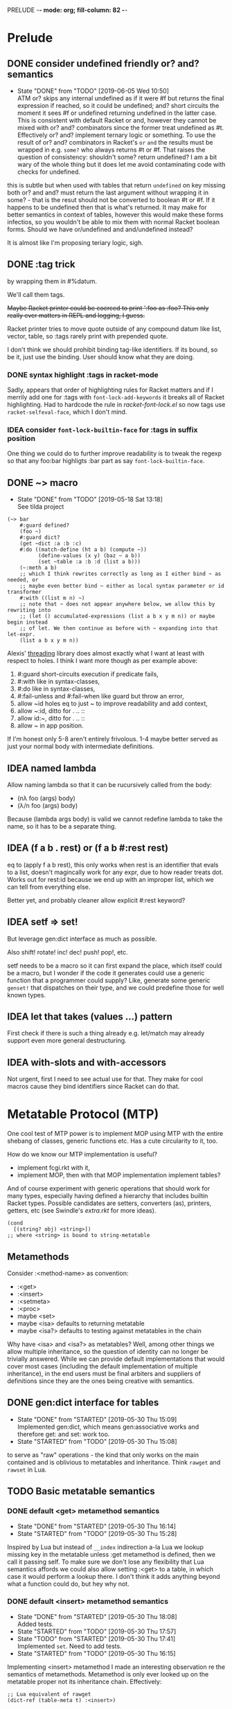 PRELUDE  -*- mode: org; fill-column: 82 -*-
#+CATEGORY: prelude
#+STARTUP: content
#+seq_todo: TODO STARTED(s/@) WAITING(w@/@) DELEGATED(l@/@) APPT | DONE(d@/@) DEFERRED(f@/@) CANCELLED(x@/@) IDEA(i/@)
#+TAGS: { SCHOOL(s) BLOG(b) TIL(t) }
#+PROPERTY: Effort_ALL 0 0:10 0:30 1:00 2:00 3:00 4:00 5:00 6:00 7:00
#+COLUMNS: %30ITEM(Task) %CLOCKSUM %15Effort(Effort){:}

* Prelude

** DONE consider undefined friendly or? and? semantics
CLOSED: [2019-06-05 Wed 10:50]

- State "DONE"       from "TODO"       [2019-06-05 Wed 10:50] \\
  ATM or? skips any internal undefined as if it were #f but returns the final
  expression if reached, so it could be undefined; and? short circuits the moment it
  sees #f or undefined returning undefined in the latter case. This is consistent
  with default Racket or and, however they cannot be mixed with or? and? combinators
  since the former treat undefined as #t. Effectively or? and? implement ternary
  logic or something. To use the result of or? and? combinators in Racket's ~or~
  ~and~ the results must be wrapped in e.g. ~some?~ who always returns #t or #f.
  That raises the question of consistency: shouldn't some? return undefined? I am a
  bit wary of the whole thing but it does let me avoid contaminating code with
  checks for undefined.
this is subtle but when used with tables that return ~undefined~ on key missing
both or? and and? must return the last argument without wrapping it in some? -
that is the resut should not be converted to boolean #t or #f. If it happens to be
undefined then that is what's returned. It may make for better semantics in
context of tables, however this would make these forms infectios, so you wouldn't
be able to mix them with normal Racket boolean forms. Should we have or/undefined
and and/undefined instead?

It is almost like I'm proposing teriary logic, sigh.

** DONE :tag trick
CLOSED: [2019-04-29 Mon 15:50]

by wrapping them in #%datum.

We'll call them tags.

+Maybe Racket printer could be coerced to print ':foo as :foo? This only really
ever matters in REPL and logging, I guess.+

#+begin_note
Racket printer tries to move quote outside of any compound datum like list,
vector, table, so :tags rarely print with prepended quote.
#+end_note

I don't think we should prohibit binding tag-like identifiers. If its bound, so be
it, just use the binding. User should know what they are doing.

*** DONE syntax highlight :tags in racket-mode
CLOSED: [2019-04-29 Mon 16:01]

Sadly, appears that order of highlighting rules for Racket matters and if I
merrily add one for :tags with ~font-lock-add-keywords~ it breaks all of Racket
highlighting. Had to hardcode the rule in /racket-font-lock.el/ so now tags use
~racket-selfeval-face~, which I don't mind.

*** IDEA consider ~font-lock-builtin-face~ for :tags in suffix position
CLOSED: [2019-05-18 Sat 13:36]

One thing we could do to further improve readability is to tweak the regexp so
that any foo:bar highligts :bar part as say ~font-lock-builtin-face~.

** DONE ~> macro
CLOSED: [2019-05-18 Sat 13:18]

- State "DONE"       from "TODO"       [2019-05-18 Sat 13:18] \\
  See tilda project
#+begin_src racket
  (~> bar
      #:guard defined?
      (foo ~)
      #:guard dict?
      (get ~dict :a :b :c)
      #:do ((match-define (ht a b) (compute ~))
            (define-values (x y) (baz ~ a b))
            (set ~table :a :b :d (list a b)))
      (~:meth a b)
      ;; which I think rewrites correctly as long as I either bind ~ as needed, or
      ;; maybe even better bind ~ either as local syntax parameter or id transformer
      #:with ((list m n) ~)
      ;; note that ~ does not appear anywhere below, we allow this by rewriting into
      ;; (let () accumulated-expressions (list a b x y m n)) or maybe begin instead
      ;; of let. We then continue as before with ~ expanding into that let-expr.
      (list a b x y m n))
#+end_src

Alexis' [[https://github.com/lexi-lambda/threading][threading]] library does almost exactly what I want at least with respect to
holes. I think I want more though as per example above:
1. #:guard short-circuits execution if predicate fails,
2. #:with like in syntax-classes,
3. #:do like in syntax-classes,
4. #:fail-unless and #:fail-when like guard but throw an error,
5. allow ~id holes eq to just ~ to improve readability and add context,
6. allow ~:id, ditto for . .. ::
7. allow id:~, ditto for . .. ::
8. allow ~ in app position.

If I'm honest only 5-8 aren't entirely frivolous. 1-4 maybe better served as just
your normal body with intermediate definitions.

** IDEA named lambda
CLOSED: [2019-05-18 Sat 13:37]

Allow naming lambda so that it can be rucursively called from the body:
- (nλ foo (args) body)
- (λ/n foo (args) body)

Because (lambda args body) is valid we cannot redefine lambda to take the name, so
it has to be a separate thing.

** IDEA (f a b . rest) or (f a b #:rest rest)
CLOSED: [2019-05-18 Sat 13:37]

eq to (apply f a b rest), this only works when rest is an identifier that evals to
a list, doesn't magincally work for any expr, due to how reader treats dot. Works
out for rest:id because we end up with an improper list, which we can tell from
everything else.

Better yet, and probably cleaner allow explicit #:rest keyword?

** IDEA setf => set!
CLOSED: [2019-05-18 Sat 13:37]

But leverage gen:dict interface as much as possible.

Also shift! rotate! inc! dec! push! pop!, etc.

setf needs to be a macro so it can first expand the place, which itself could be a
macro, but I wonder if the code it generates could use a generic function that a
programmer could supply? Like, generate some generic ~genset!~ that dispatches on
their type, and we could predefine those for well known types.

** IDEA let that takes (values ...) pattern
CLOSED: [2019-05-18 Sat 13:37]

First check if there is such a thing already e.g. let/match may already support
even more general destructuring.

** IDEA with-slots and with-accessors
CLOSED: [2019-05-18 Sat 13:37]

Not urgent, first I need to see actual use for that. They make for cool macros
cause they bind identifiers since Racket can do that.

* Metatable Protocol (MTP)
:PROPERTIES:
:CATEGORY: mtp
:END:

One cool test of MTP power is to implement MOP using MTP with the entire shebang
of classes, generic functions etc. Has a cute circularity to it, too.

How do we know our MTP implementation is useful?
- implement fcgi.rkt with it,
- implement MOP, then with that MOP implementation implement tables?

And of course experiment with generic operations that should work for many types,
especially having defined a hierarchy that includes builtin Racket types. Possible
candidates are setters, converters (as), printers, getters, etc (see Swindle's
/extra.rkt/ for more ideas).

#+begin_src racket
  (cond
    [(string? obj) <string>])
  ;; where <string> is bound to string-metatable
#+end_src

** Metamethods

Consider :<method-name> as convention:
- :<get>
- :<insert>
- :<setmeta>
- :<proc>
- maybe <set>
- maybe <isa> defaults to returning metatable
- maybe <isa?> defaults to testing against metatables in the chain

Why have <isa> and <isa?> as metatables? Well, among other things we allow
multiple inheritance, so the question of identity can no longer be trivially
answered. While we can provide default implementations that would cover most cases
(including the default implementation of multiple inheritance), in the end users
must be final arbiters and suppliers of definitions since they are the ones being
creative with semantics.

** DONE gen:dict interface for tables
CLOSED: [2019-05-30 Thu 15:09]
- State "DONE"       from "STARTED"    [2019-05-30 Thu 15:09] \\
  Implemented gen:dict, which means gen:associative works and therefore get: and
  set: work too.
- State "STARTED"    from "TODO"       [2019-05-30 Thu 15:08]
:LOGBOOK:
CLOCK: [2019-05-30 Thu 15:08]--[2019-05-30 Thu 15:09] =>  0:01
:END:

to serve as "raw" operations - the kind that only works on the main contained and
is oblivious to metatables and inheritance. Think ~rawget~ and ~rawset~ in Lua.

** TODO Basic metatable semantics

*** DONE default <get> metamethod semantics
CLOSED: [2019-05-30 Thu 16:14]
- State "DONE"       from "STARTED"    [2019-05-30 Thu 16:14]
- State "STARTED"    from "TODO"       [2019-05-30 Thu 15:28]
:LOGBOOK:
CLOCK: [2019-05-30 Thu 15:28]--[2019-05-30 Thu 16:14] =>  0:46
:END:

Inspired by Lua but instead of ~__index~ indirection a-la Lua we lookup missing
key in the metatable unless :get metamethod is defined, then we call it passing
self. To make sure we don't lose any flexibility that Lua semantics affords we
could also allow setting :<get> to a table, in which case it would perform a
lookup there. I don't think it adds anything beyond what a function could do, but
hey why not.

*** DONE default <insert> metamethod semantics
CLOSED: [2019-05-30 Thu 18:08]
- State "DONE"       from "STARTED"    [2019-05-30 Thu 18:08] \\
  Added tests.
- State "STARTED"    from "TODO"       [2019-05-30 Thu 17:57]
- State "TODO"       from "STARTED"    [2019-05-30 Thu 17:41] \\
  Implemented ~set~. Need to add tests.
- State "STARTED"    from "TODO"       [2019-05-30 Thu 16:15]
:LOGBOOK:
CLOCK: [2019-05-30 Thu 17:57]--[2019-05-30 Thu 18:08] =>  0:11
CLOCK: [2019-05-30 Thu 16:15]--[2019-05-30 Thu 17:41] =>  1:26
:END:

Implementing <insert> metamethod I made an interesting observation re the
semantics of metamethods. Metamethod is only ever looked up on the metatable
proper not its inheritance chain. Effectively:
#+begin_src racket
  ;; Lua equivalent of rawget
  (dict-ref (table-meta t) :<insert>)
#+end_src
that is what Lua does, too, and unless I'm mistaken my first Lua table
implementation does the wrong thing - it looks for metamethod on the entire
metachain. I wonder if such semantics would be interesting. Technically, we could
implement something like it simply by setting <insert> or any other metamethod for
that matter to a procedure that does the deep metachain lookup for <insert>.

*** DONE consider set semantics: undefined removes the entry
- State "DONE"       from "STARTED"    [2019-06-03 Mon 16:08] \\
  This turned out quite pleasant IMO. At least atm it feels better than all of the
  error juggling and checking for undefined. It also made ~rm~ (remove entry)
  procedure trivial.
- State "STARTED"       from "TODO"    [2019-06-03 Mon 15:20]
:LOGBOOK:
CLOCK: [2019-06-03 Mon 15:20]--[2019-06-03 Mon 16:10] =>  0:50
:END:

This may actually proves great. No error would ever be thrown. Semantics are
simple. Constructor becomes trivial: either silently ignore entries with undefined
value or creat an (ht) without any check, then iterate and remove any entries with
undefined on premise that there would typically be very few of them. I really like
this.

*** DONE set: guard against undefined
CLOSED: [2019-06-03 Mon 15:19]
- State "DONE"       from "STARTED"    [2019-06-03 Mon 15:19]
:LOGBOOK:
CLOCK: [2019-06-03 Mon 15:03]--[2019-06-03 Mon 15:19] =>  0:16
:END:

*** DONE consider <set> metamethod semantics
CLOSED: [2019-06-04 Tue 13:06]
- State "DONE"       from "STARTED"    [2019-06-04 Tue 13:06] \\
  Implemented <set> semantics and removed <insert> completely. Also implemented
  dict-set! to disallow undefined values. This needs some thinking and more tests.
- State "TODO"       from "STARTED"    [2019-06-04 Tue 10:08]
:LOGBOOK:
CLOCK: [2019-06-04 Tue 12:05]--[2019-06-04 Tue 13:06] =>  1:01
CLOCK: [2019-06-04 Tue 09:39]--[2019-06-04 Tue 10:08] =>  0:29
:END:

- State "TODO"       from "IDEA"       [2019-06-04 Tue 09:30] \\
  In light of <spec> implementation that may want to guard values being inserted and
  set I should try <set>. I expect it to subsume <insert>.
Big question is whether we need it at all. <set> and <insert> each can be
implemented in terms of the other, so maybe consider keeping just one.

<set> takes 3 arguments: self (table), key and a new value. Since the
self argument is the table before the change, we may also guard the relationship
between the old value and the new. This also hints that <insert> is redundant and
amounts to (t:<set> k v) where t.k is undefined assuming we manage to completely
disallow undefined as a table value. Do we want to keep both around or just the
<set>?

*** DONE default <proc> metamethod semantics
CLOSED: [2019-06-03 Mon 11:21]
- State "DONE"       from "TODO"       [2019-06-03 Mon 11:21] \\
  Leaving current implementation at least till I've used it enough to judge if
  semantics need to change.
- State "TODO"       from "STARTED"    [2019-05-31 Fri 16:35] \\
  Ran into a subtlety: when table is run as a procedure its first argument will
  always be bound to the table whose prop:procedure is being run! This is Racket's
  doing not ours. However, if tables are to be used as procedures then passing the
  table itself to the user's <proc> procedure only makes sense when the procedure is
  actually supposed to act on the table. In general that's not always the case. It
  is conceivable that we may want to allow certain tables act as normal procedures.
  Should we do anything special to tell the two cases apart or do we simply note
  that <prop> metamethod must always have an extra positional argument that'd be
  bound to the table itself?

  Another possible solution is to have two metamethods <prop> and <tprop> with the
  latter taking precedence when both are present. Semantics:
  - when <prop> table is not passed to the user procedure in keyword-apply,
  - when <tprop> table is included in the args to keyword-apply.

  Something to think about.
- State "STARTED"    from "TODO"       [2019-05-31 Fri 15:13]
- State "TODO"       from "STARTED"    [2019-05-31 Fri 14:16] \\
  Write tests.
- State "STARTED"    from "TODO"       [2019-05-31 Fri 13:02]
:LOGBOOK:
CLOCK: [2019-05-31 Fri 15:19]--[2019-05-31 Fri 16:35] =>  1:16
CLOCK: [2019-05-31 Fri 15:13]--[2019-05-31 Fri 15:17] =>  0:04
CLOCK: [2019-05-31 Fri 13:02]--[2019-05-31 Fri 14:16] =>  1:14
:END:

Current implementation does not provide a default <proc> nor does it look beyond
the metatable - that is <proc> is strictly a metamethod and only ever looked up on
the metatable proper. Providing a default or falling through down the ancestor
chain IMO are problematic. Tables are almost too flexible to offer any reasonable
default e.g. what to do with <tables> and multiple inheritance in general. If we
supply the default someone may attempt to rely on it to always be present for any
table, but then someone might override that.

Luckily we can always implement <proc> that falls through up the mt chain, that
would only effect current metatable, which is good. By tweaking table constructors
e.g. #%table or <setmeta> metamethod we could automate this for any metatables we
derive, at least I think so atm.

This is something I need to try in action and see what works and what tricks I can
employ. Anything I come up with now may prove unreasonable in practice.

*** IDEA consider <name> metamethod semantics
CLOSED: [2019-06-03 Mon 17:00]

Something to consider in context of error reporting. Be nice if tables could id
themselves so that error messages could be enriched.

*** TODO default <isa?> metamethod semantics

This is to test for "subtyping" essentially:
#+begin_src racket
  (t:<isa?> <foo>)
#+end_src

Reason we care about that is because metatables like <tables> (multiple
inheritance) combine multiple metatables, so answering an <isa?> question is no
longer straightforward. However IMO <isa> should always simply return the
metatable, maybe?

** TODO Table constructors

*** Thoughts on constructors

CLOS and MOP in general instantiate via a generic that dispatches an the symbolic
name of a class. I see no compelling reason to do the same with tables.

{Meta entry ...} uses Meta that's bound to some table, which CLOS has to compute
from the symbolic name. If we need to programmatically instantiate tables from a
metatable it's as easy as (mt-value:new {init-table}). If we want to create a
metatable that "inherits" from Meta, it's as simple as (set-metatable! mt Meta).
Why have that symbolic name in the first place? I don't like having to store a
global table of all tables somewhere in the sky. We could definitely do it if we
ever need. Basically, I'd rather just stick with Racket object identity or ~isa~
identity.

Essentially, the equivalent of CLOS's ~make-instance~ is ~mt:new~ method or
whatever we end up calling it.

CLOS's ~make-instance~ does no real work other than lookup the class metaobject by
symbol and delegate to it, the latter again does nothing but call generic
~initialize-instance~ that does slot assignment. We can do all of that and more in
~mt:new~ method, no need to protocolize, IMO. Any re-initialization of a table
amounts to either setting and dropping its slots via standard means, or defining a
method e.g. ~mt:reinit~ to do it in bulk or whatever. Ditto, for ~change-class~,
just swap out the metatable. Well, we may want to allow custom work if metatable
ever changes, hm. Maybe ~set-metatable!~ ought to be a table generic, too? I think
it could work. Just have the default on the base ~metatable~. Most of the busy
work that CLOS needs to do here amounts to diffing slot sets on the class before
and after. We have it easy, since metatables are just tables, with their own
slots, as soon as we swap an mt for another, its slots are available to the
instance unless it shadows them with slots of the same name.

*** DONE default #%table constructor semantics
CLOSED: [2019-06-01 Sat 20:04]
- State "DONE"       from "STARTED"    [2019-06-01 Sat 20:04] \\
  Added <setmeta> call to default table constructor.
- State "TODO"       from "STARTED"    [2019-06-01 Sat 16:41] \\
  Have basic costructor. Need to add call to <setmeta> metamethod. Also need to
  implement equality, so I can use it in tests.
- State "TODO"       from "STARTED"    [2019-06-01 Sat 15:57]
:LOGBOOK:
CLOCK: [2019-06-01 Sat 19:48]--[2019-06-01 Sat 20:04] =>  0:16
CLOCK: [2019-06-01 Sat 16:09]--[2019-06-01 Sat 16:41] =>  0:32
CLOCK: [2019-06-01 Sat 15:45]--[2019-06-01 Sat 15:56] =>  0:11
:END:

Default #%table semantics then is this:
1. create a fresh table with any slots passed,
2. set its metatable to <metatable>
3. call (t:<setmeta>) metamethod

Anyone can simply redefine #%table to obtain different semantics that wouldn't
break any other code! So, we haven't lost flexibility yet gained robustness!

*** IDEA Consider delegating undefined guard to ~set~
CLOSED: [2019-06-03 Mon 16:13]

Constructor body then becomes trivial with ~keys~ and ~values~ spliced in by our
macro:
#+begin_src racket
  (for-each (curry set t) keys values)
#+end_src

We gain simplicity at the cost of extra indirection, which almost certainly brings
overhead.

*** DONE Guard against undefined values in constructor
CLOSED: [2019-06-03 Mon 13:42]
- State "DONE"       from "STARTED"    [2019-06-03 Mon 13:42] \\
  Ended up exposing a guard as a parameter ~table-entry-guard~ set to a procedure
  that takes key and value and returns #t or #f. #f triggers an argument error. User
  may dynamically supply their own guard or set it to #f, which would be equivalent
  to unsafe (do not check for undefined).
:LOGBOOK:
CLOCK: [2019-06-03 Mon 12:30]--[2019-06-03 Mon 13:42] =>  1:12
:END:

Two cases to cover:
- table constructor,
- ~set~ function must ensure that <set>, <insert>, <setmeta> metamethods don't set
  values to undefined).

Alternative: make setting to undefined equivalent to removing the key entirely.
What my Lua implementation currently does.

Alternative: make it a convention and simply say that its UB if you ever attempt
set a slot to undefined. That doesn't sit well with me. However, we could provide
a setting that lets you turn the check off in constructors but say not in ~set~
once you go into production and made sure no undefine can ever occur in the
constructor. Still pretty dangerous but maybe a reasonable trade-off a-la
unchecked integer ops etc.

*** DONE Useful #:kw option semantics?
CLOSED: [2019-06-07 Fri 08:39]

- State "DONE"       from "TODO"       [2019-06-07 Fri 08:39] \\
  cut external traits for now - I don't like the idea of a global table where
  everyone could step on each outher's toes. It is also effectively subsumed by
  allowing adhoc keywords with functions for traits. I am concerned with table
  semantics - maybe too complex and indirect.

Like I observed these appear to largely reproduce the <setmeta> behavior, then
question becomes whether we even need them and what semantics would make them
useful?

Here's one idea. Instead of having external table with handlers allow any keywords
at all with only two type of options possible:
1. #:kw table - means invoke table.<setmeta> as the final constructor step,
2. #:kw function - means invoke function as the final constructors step.

However 1. has a problem: atm <setmeta> only takes table instance being
constructed as the only argument, but we almost certainly want to pass the
table-option as an extra argument - that is we potentially want <setmeta> to be
able to refer to self (aka option, aka table where <setmeta> appears). Technically
this is very possible because when that option table itself gets created its
metatable <setmeta> is run and it has access to table option instance obviously,
then it could install <setmeta> that closes over the instance on the instance.
Here's a <spec> example, but it is bananas convoluted - noone will ever be able to
just read and understand wtf is happening:

#+begin_src racket
  (define <spec>
    {(:<proc> (case-lambda))
     (:<setmeta> (λ (spec-inst)
                   (set spec-inst :<setmeta>
                        (λ (mt)
                          ;; remove :<setmeta> slot from :check table - ugly
                          (rm spec-inst :<setmeta>)
                          (set mt :check spec-inst)
                          (set mt :<setmeta> (λ (t) (t:check)))
                          (set mt :<set> (λ (t k v) (t:check k v) (dict-set! t k v) t))))))})

  ;; now this
  (define <m> {#:check {<spec> (:a (or/c undefined? natural?))
                               (:b (or/c undefined? symbol?))
                               (:c symbol?)}})
  ;; =>
  (define <m>
    {#:check {#;<spec>
              (:<setmeta> (λ (mt)
                            ;; remove :<setmeta> slot from :check table - ugly
                            (rm spec-inst :<setmeta>)
                            (set mt :check spec-inst)
                            (set mt :<setmeta> (λ (t) (t:check)))
                            (set mt :<set> (λ (t k v) (t:check k v) (dict-set! t k v) t))))}})

  ;; then this would run checks as expected
  (define t {<m> (:a 1) (:c 'c)})
#+end_src

**** idea 1

#:kw traits are tried in this order:
1. +externally defined with ~define-keyword-trait~:+
   - get the handler from ~#%table-keyword-traits~ table,
   - it must be a higher order function that takes the keyword option and returns
     a function that takes table instance and returns a table,
   - #%table effectively does ((handler option) t);
2. function: t -> t, #%table simply calls it (option t)
3. table:
   - if has :<setmeta> #:table will call it (setmeta t),
   - else do nothing.

*** DONE Allow #:kw args in {} constructors
CLOSED: [2019-06-06 Thu 13:59]
- State "DONE"       from "TODO"       [2019-06-06 Thu 13:59] \\
  Have a sketch that works, important task is to figure reasonable and simple
  semantics. Definitely work to do.
- State "TODO"       from "STARTED"    [2019-06-05 Wed 17:40]
- State "TODO"       from "STARTED"    [2019-06-02 Sun 11:54] \\
  It's actually not obvious how to allow #:kw args under the assumption that users
  may want to extend the set of such args with their own keywords. First we need to
  parse them. Assuming we use [[file:~/Code/racket/racket/doc/syntax/syntax-helpers.html?q=parse-keyword-options#%2528def._%2528%2528lib._syntax%252Fkeyword..rkt%2529._parse-keyword-options%2529%2529][parse-keyword-options]] then to parse user options we
  must both expose keyword-table, so the user may extend it then use that extended
  table to parse. But that's just parsing - obtaining options with the rest being
  table entries. Options presumably carry some semantics with them which probably
  ought to transform the constructor result in some way? This too must be user
  supplied if we allow extensions. So you see, not obvious at all. One possible
  solution is for each keyword to represent a table-instance handler
  (imddleware-style) where the final table instance is simply the result of nesting
  all handlers (->> t h1 h2 h3 ...) => final table. But that means that user
  supplied keyword args may only effect table at runtime.
- State "TODO"       from "STARTED"    [2019-06-01 Sat 20:38] \\
  Moved actual parsing into #%table.
:LOGBOOK:
CLOCK: [2019-06-05 Wed 14:00]--[2019-06-05 Wed 17:40] =>  3:40
CLOCK: [2019-06-02 Sun 11:32]--[2019-06-02 Sun 11:54] =>  0:22
CLOCK: [2019-06-01 Sat 20:16]--[2019-06-01 Sat 20:38] =>  0:22
:END:

To simplify life I think we should treat {} syntax exclusively for table
construction. Since the most typical user extension should only ever deal with
#%table, {} can safely pass through any and all arguments without any extra
checks, that includes any #:kw args. All checks will have to be done in #%table
and reported with correct context.

*** DONE Expand {<metatable>} syntax into #%table
CLOSED: [2019-06-01 Sat 20:15]
- State "DONE"       from "TODO"       [2019-06-01 Sat 20:15] \\
  Moved #:kw args into separate TODO item.
- State "TODO"       from "STARTED"    [2019-06-01 Sat 15:44] \\
  We currently expand into #%table, but assume no #:kw args, so checking only table
  entries. Next we should also cover relevant #:kw args.
:LOGBOOK:
CLOCK: [2019-06-01 Sat 15:13]--[2019-06-01 Sat 15:44] =>  0:31
:END:

Expand into ~#%table~, which we expose and let the user override.

#+begin_src racket
(define t {<metatable> #:kw1 opt1 #:kw2 opt2 (key val) ...})
;; =>
(#%table ...)
#+end_src

*** DONE #:check syntax for <spec>
CLOSED: [2019-06-06 Thu 13:59]

- State "DONE"       from "TODO"       [2019-06-06 Thu 13:59]
*** DONE <spec> metatable
CLOSED: [2019-06-05 Wed 10:07]
- State "DONE"       from "STARTED"    [2019-06-05 Wed 10:07] \\
  Seems to work, but uncovered some issues with #%. and t:check is somehow broken,
  so need to debug. Error reporting is basic atm and may need some heavy leaning on
  contract facilities.
- State "TODO"       from "STARTED"    [2019-06-04 Tue 18:06] \\
  Made progress but looks like #%. is buggy - or? fails me again.
- State "TODO"       from "STARTED"    [2019-06-02 Sun 10:52] \\
  Sketched how spec might work
:LOGBOOK:
CLOCK: [2019-06-05 Wed 09:50]--[2019-06-05 Wed 10:07] =>  0:17
CLOCK: [2019-06-04 Tue 16:23]--[2019-06-04 Tue 18:36] =>  2:13
CLOCK: [2019-06-02 Sun 08:35]--[2019-06-02 Sun 10:52] =>  2:17
:END:
**** Thoughts on <spec>

With spec we achieve two things:
1. communicate what instance slots we expect,
2. guard (or contract) slots when instance is constructed,
3. potentially guard slots when they are inserted, updated, removed.

Even if only for "in-code" documentation. Note we are specing slots for the
instance not the metatable. If we wanted them to be present on the metatable we'd
probably just set them right there and then.

#+begin_src racket
  (define <spec>
    {(:<proc> (case-lambda
                ((spec t) (define checked (for/and (((slot pred?) (in-dict spec)))
                                            (pred? (dict-ref t slot))))
                          (if checked t (error "Slot spec violated")))
                ((spec t k v) (define pred? (or? (dict-ref spec slot) identity))
                              ;; we may simply want the undefined? check as a
                              ;; final step in the set function itself
                              (when (undefined? v)
                                (error "undefined is not allowed as a table value"))
                              (when? pred?
                                     (or? (pred? v) (error "Sloc spec violated")))
                              t)))})

  ;; now user may define their own metatable: making :foo required, but :bar
  ;; optional - must be natural if defined. Any slots not in the spec assumed to be
  ;; of any type e.g. (:slot any/c).
  (define <mt> {<deeper-mt> (:check {<spec> (:foo string?)
                                            (:bar (or undefined? natural?))})
                            ;; user's responsibility to call check
                            (:<setmeta> (λ (t) (t:check)))
                            (:<set> (λ (t k v) (t:check k v)))})

  ;; We could also provide a shortcut, so that user doesn't have to supply
  ;; <setmeta> and <set> metamethods.
  (define <mt> {<deeper-mt> #:check {<spec> (:foo string?)
                                            (:bar (or undefined? natural?))}})

  ;; Finally we create an instance whose slots would be checked
  (define t {<mt> (:foo "foo") (:bar 42)})
#+end_src

Proposed implementation of <spec> and #:check actually allow several cool things:
- user may supply their own table instead of <spec>, all it needs to do is define
  <proc> of arity 1 and 3;
- having specified #:check user may either remove :<setmeta> and (or) :<set> to
  avoid overhead or set them to e.g. (const #t).

Could we leverage Racket contract system here?

**** TODO required / optional combinators for <spec> predicates

By default we assume every slot is possible, but not required, an alternative
could be defined by disjunction of undefined (signaling allowed absense) with
predicate (that must be satisfied when slot is present). Contract or predicate by
itself then signals a required slot. This is certainly more verbose, though.

Possible implementation:
#+begin_src racket
  (define (required . contract) (apply and/c (compose not undefined?) contract))
  (define ! required)

  (define (optional . contract) (apply or/c undefined? contract))
  (define ? optional)

  ;; now we should be able to use these in <spec>

  (required (or/c string? number?))
  ;; or
  (! (or/c string? number?))
  ;; =>
  (and/c (compose not undefined?) (or/c string? number?))

  (optional (or/c string? number?))
  ;; or
  (? (or/c string? number?))
  ;; =>
  (or/c undefined? (or/c string? number?))

  ;; example
  (define <mt> {<foo> #:check {<spec> (:optional (? (or/c string? symbol?)))
                                      (:required (! number?))}})
#+end_src

**** TODO required / optional combinator syntax

We could make them more pleasant to use by also having ~optional~ and ~required~
as id-transformers so they may appear on their own (ditto ? and !):

#+begin_src racket
  {<spec> (:optional ?)
          (:required !)}
  ;; =>
  {<spec> (:optional any/c)
          (:required (compose not undefined?))}
#+end_src

*** DONE <only> metatable derived from <spec> to seal instances
CLOSED: [2019-06-05 Wed 10:09]

- State "DONE"       from "TODO"       [2019-06-05 Wed 10:09]
Note that by default tables are "open", so any slot not explicitly ~required~ by
the predicate in <spec> may still be added to the table, that is any slot not in
<spec> is implicitly ~any/c~. We could trivially close or seal the table to only
"speced" slots by deriving a new metatable from <spec> e.g. <only> with <proc>
metamethod doing necessary checks!

** . : .. :: syntax

*** DONE Implement default #%. accessor semantics
CLOSED: [2019-06-03 Mon 10:34]

- State "DONE"       from "TODO"       [2019-06-03 Mon 10:34]
Expose dot and colon identifier notation, so users may override it in their
lang/tables.
#+begin_src racket
  ;; current API
  (#%.id "sep" id)
  ;; e.g.
  (#%.id ":" t:f)
#+end_src

*** DONE Expand t.key t:key t..key t::key syntax into #%.
CLOSED: [2019-06-03 Mon 10:32]
- State "DONE"       from "STARTED"    [2019-06-03 Mon 10:32] \\
  There is repetitive work in current implementation with both #%top and #%.
  expansions relying on ~table-sep-key?~. Somehow I fail to see a cleaner
  implementation atm.
- State "TODO"       from "STARTED"    [2019-06-02 Sun 21:33]
- State "TODO"       from "STARTED"    [2019-06-02 Sun 17:23]
- State "TODO"       from "STARTED"    [2019-06-02 Sun 16:46]
:LOGBOOK:
CLOCK: [2019-06-03 Mon 09:11]--[2019-06-03 Mon 10:32] =>  1:21
CLOCK: [2019-06-02 Sun 21:07]--[2019-06-02 Sun 21:33] =>  0:26
CLOCK: [2019-06-02 Sun 17:06]--[2019-06-02 Sun 17:23] =>  0:17
CLOCK: [2019-06-02 Sun 15:06]--[2019-06-02 Sun 16:46] =>  1:40
:END:

*** IDEA Allow . and : operators in app position

Both receiver and slot can be computed. This is about the only reason to have this
particular feature. We could simply replace it with (send ...).

Not so obvious that I even want . : in app position. For instance, how would I use
them with ~apply~? Something like this would do the trick, but seems frivolous:

#+begin_src racket
  (. t :method a b #:apply (list c d))
  (: t :method a b #:apply (list c d))
  ;; more generally, for any application
  (f a b #:apply (list c d))
  (f a b . rest-id)
#+end_src

** TODO Make tables "Racket first-class"

*** Thoughts about extending Racket struct underlying tables

Being "first class" isn't enough, tables must embrace the Racket ecosystem. That
is we should allow "deriving" new table struct types.

Put differently user must be able to define a new table struct that otherwise like
tables but might implement some extensions allowed by Racket struct interface.

Motivation: Racket struct offers some truly powerful machinery that permeates
Racket ecosystem, so it only makes sense that we should let <table> users to make
good use of it, too. That is to say that prototypes as extension fascilities are
powerful but aren't enough, since they are mostly oblivious to what Racket
provides. Here's a motivating example: there is no way atm to treat tables as
synchronizable events. To get that we'd have to add ~prop:evt~ to the table
struct, but then it would make every table into an event, which maybe too much.
Even assuming we are ok with every table doubling as an event, we'd have to
program a way to customize what tables return on sync since this isn't "one size
fits all" - users may want different things of them. Sadly, this opens a pandora
box. Not only would we be reinventing stuff Racket structs already do well, but
we'd also have to write documentation for that.

My preferred solution would be, in addition to prototype or whatever other type of
extension mechanism we have for table, to also allow extending them at struct
level, that is we don't necessarily hide the fact that tables are structs. This
has an obvious problem: struct inheritance doesn't buy us anything - struct
extension isn't otherwise like its parent struct - that is the user would have to
turn it back into a table by extending it some kind table protocol or other.

We must make such extensions natural and boilerplate free. Every struct such
extended must remain a table. Beats me how to do that.

One way we might be able to do that is to assume that being a table amounts to
implementing e.g. ~gen:dict~ and ~gen:table~ generic interfaces. Then we provide a
e.g. ~table~ macro that is like ~struct~ macro i.e. expands into a subtype of
table, that is table is the base type of this new table type, and that subtype
implements relevant ~#:methods~. Those methods would have to delegate to the
methods of the base type, that is of the original table. Constructors like
~{<some-table>}~ would have to cooperate in that they must expand into a relevant
generic method call.

If we are going with a macro expanding into ~struct~ or ~define-struct~ it would
pay to expand into ~define-struct/derived~ so that errors are reported in terms of
the name user supplies rather than whatever struct syntax we expand into.

*** TODO Add prop:evt to table struct

*** TODO Implement struct-like macro that extends table struct

Would essentially act as a Racket struct macro that inherits  from table struct.
About the only thing it needs to do is passthrough any props, generic interfaces
and struct fields supplied.

Crux of the problem though is making the rest of tables machinery work with this
extended version of a table. E.g. constructors must still work but would have to
somehow be told which struct to use.

*** TODO Test extending struct by adding interesting properties

Candidates:
- prop:input-port and prop:output-port,
- prop:stream or prop:sequence,
- ???

*** TODO Test extending struct by implementing interesting gen interfaces

*** DONE Ask the mailing list
CLOSED: [2019-05-22 Wed 16:42]

- State "DONE"       from "TODO"       [2019-05-22 Wed 16:42] \\
  https://groups.google.com/forum/#!topic/racket-users/GZAtJzK47T4

This would probably sound like rambling but that's only because I am struggling a
little bit. I implemented a little language that offers its own compound data
type: first class and users can extend it in various ways. Naturally, it is
implemented as a Racket ~struct~. As I started using the language, it occured to
me that I lost something and I'd very much like to get it back.

Racket struct offers some truly powerful machinery that permeates Racket
ecosystem. Here's a motivating example: having a new fancy first class compound
(tm) datatype is nice and well, but what if I want it to double as a
synchronizable event? Oops. I do facilitate extensions, but that's something that
would need ~prop:evt~ on the underlying struct. I could "extend" my language and
add this prop myself, but it isn't a given that every instance needs to be an
event, not to mention there isn't "one size fits all" here, and the user may want
to customize the result of synchronization, if they even want events at all. More
generally though, how about other properties that may not even exist yet? Of
course I could surgically extend my implementation and allow to customize those
extensions etc. But that kind of opens pandora's box, not to mention most of the
time it'll simply be a "passthrough" of what Racket structs can already do, and
all of this nonsense would have to be documented - again why bother given the
marvel that is Racket documentation?

Conventional wisdom holds that you don't expose implementation details, but
honestly I'm ok dispensing with the dogma in this case. It isn't obvious to me how
to do that, though. Suppose, you derive a new stuct somehow: say, it implements
~prop:evt~ but must otherwise be like your datatype. What does that mean? Struct
inheritance isn't that - I know that much. It must be a protocol of some kind - a
set of functions and what not (behaviors, really) that make your fancy datatype
what it is. One possible solution is Racket generics that is assuming we can
capture the essence of our type as a set of methods. Suppose for a moment, that we
could. While the underlying implementation may have changed and become either
richer or more constrained, it should still act as our fancy datatype. Since
Racket generics don't delegate to base types, are we to demand that the user
extends the interface to the struct that is nothing but a wrapper around another
struct that already implements said interface? That's asking too much IMO.

Is the answer to offer a macro that expands into something like

  (struct extended-type fancy-type () #:methods gen:fancy-iface ...)

where I suspect fancy-iface methods don't need to change at all between macro
invocations?

This can't be a new problem. Any thoughts or advice?

**** my reply to Greg

#+begin_quote
p.s. While you "have the hood open", you might also want to do something
similar for `prop:procedure`?
#+end_quote

I would agree that it is A solution to this particular problem with this
particular prop. The "passthrough" of some form or other works well and is always
open to me as the language maintainer but it amounts to special-casing things and
making me the sole arbiter of what makes it into the language and what doesn't.
Notice however that nothing about our fancy datatype changes, its interface
remains the same, yet user gets a richer type. Which means there ought to be a way
to generalize this. To use your analogy I'd like to find out if there's a way to
"leave the hood open" in a clean way or at least let the user do the "passthrough"
trick without the need to dismantle the entire car.

** TODO <tables> for multiple inheritance

*** TODO constructor: <setmeta> metamethod semantics

Here's how a basic lookup in presence of multiple inheritance may look like. Note
this does not answer how method invocation with method combination might work.

#+begin_src racket
  (define <mts> {<tables> (:parent1 <t1>)
                          (:parent2 <t2>)})
  ;; constructor does 3 things:
  ;;
  ;; 1. creates fresh table with any slots passed,
  ;; 2. sets meta of <mts> to <tables>
  ;; 3. calls (<mts>:setmeta) metamethod
  ;;
  ;; Now, if we can define setmeta on <tables> that would perform any
  ;; post-instantiation work e.g. adding :get slot as per below to allow multimeta
  ;; lookups.

  ;; At least two possible solutions here:

  ;; v1: <setmeta>
  (define/table (<tables>:<setmeta>)
    (if (eq? (meta self) <tables>)
        ;; do nothing to avoid this method when {<mts>} is called
        self
        ;; else add :get
        (set self :<get> <tables>.<get>)))

  ;; v2: <setmeta> simply replace :<setmeta> in <mts> with noop
  (define/table (<tables>:<setmeta>)
    (set self :get <tables>.<get>)
    (set self :setmeta identity))

  ;; :<get> is fully dynamic, that is it makes no assumption about parents and
  ;; instead looks them up every time its called.
  (define/table (<tables>:<get> key)
    (for/first ((parent (in-dict-values self))
                #:when (not (undefined? (get parent key))))
      (get parent key)))

  ;; Assuming v1 <setmeta> constructing <mts> amounts to this
  (define <mts> {<tables> (:parent1 <t1>)
                          (:parent2 <t2>)})
  ;; pseudocode =>
  {(:parent1 <t1>)
   (:parent2 <t2>)
   (:<get> <tables>.<get>)
   #:meta <tables>}

  ;; What's cool here is that user can trivially replace :<get> with their own
  ;; lookup. Add and remove parent tables - shrinking or growing inheritance chain
  ;; dynamically.

  ;; Finally when we instantiate <mts> we get
  (define mts {<mts> (:bar 1)})
  ;; pseudocode =>
  {(:bar 1)
   #:meta {(:parent1 <t1>)
           (:parent2 <t2>)
           (:<get> <tables>.<get>)
           #:meta <tables>}}
#+end_src

*** TODO accessor: <get> metamethod semantics

#+begin_src racket
  ;; :<get> is fully dynamic, that is it makes no assumption about parents and
  ;; instead looks them up every time its called.
  (define/table (<tables>:<get> key)
    (for/first ((parent (in-dict-values self))
                #:when (not (undefined? (get parent key))))
      (get parent key)))
#+end_src

*** TODO identity: <isa?> metamethod semantics

Now questions of identity and subtyping. Need to review this part. Leaning towards
having :<isa> and :<isa?> as metamethods.

#+begin_src racket
  ;; 1. -------------------------------------------------------------------
  ;; where isa-pred? could be one where we assume outside generic functions
  (defmethod (isa? (t table) mt)
    (apply-metamethod t :isa? mt))
  (define/table (MultiProto:isa? mt)
    ;; roughly
    (for/or ((ancestor (in-ancestors MultiProto)))
      ;; this actually requires that eq? behaves like Racket eq?, hm
      (eq? ancestor mt)))

  ;; 2. -------------------------------------------------------------------
  ;; or one where we only stick with generic table methods, and assume no outside
  ;; generic functions like isa? in the example above. In this instance we have to
  ;; resolve ambiguity when calling t:isa? and MultiProto:isa? so that each looks in
  ;; its prototype chain, rather than on itself.
  (define/table (MultiProto:isa? mt)
    ;; notice static MultiProto check as opposed to self
    (if (eq? MultiProto self)
        ;; we need this check in absense
        (apply-metamethod self :isa? (list mt))
        (for/or ((ancestor (in-ancestors MultiProto)))
          (eq? ancestor mt))))

  ;; 3. -------------------------------------------------------------------
  ;; Actually, we can avoid static MultiProto there and adding :isa? to MultiProto
  ;; altogether instead inheriting it from multi-metatable with a simple trick. Make
  ;; sure when you instantiate multi-metatable you also store self as :self slot on
  ;; the instance.
  (define/table (multi-metatable:isa? mt)
    (if (eq? self self.self)
        (apply-metamethod self :isa? mt)
        (for/or ((ancestor (in-ancestors self)))
          (eq? ancestor mt))))

  {multi-metatable
   (:mta {some-meta-table})
   (:mtab {some-other-meta-table})}
  ;; =>
  (multi-metatable:new {(:mta {some-meta-table})
                        (:mtab {some-other-meta-table})})
  ;; =>
  (define new-mt ((get metatable.new) multi-metatable {(:mta {some-meta-table})
                                                       (:mtab {some-other-meta-table})}))
  (define/table new-mt:self new-mt)

#+end_src

*** Thoughts on method combinations (:before, :after, call-next-method)

Things like :before :after next-method? and call-next-method are not part of
multiple-inheritance lookup mechanism although it may appear so. They are part of
dispatch mechanism, for which multiple inheritance defines an isa? hierarchy. Need
for combinations arise from ambiguity when multiple methods match during dispatch
and you need to pick e.g. most specific one etc.

I mean we could conceivably have a :<getmethod> metamethod mechanism that would
fire on e.g. dot syntax ~t:meth~. It would let you combine methods, but its
semantics are not clear and would probably be so convoluted as to be utterly
hopeless.

So for now at least lets keep multiple inheritance lookup separate from dispatch
and method combinations. Multiple inheritance gives us very clear and precise
semantics for simple method lookup and precedence.

** TODO mixins and traits

As I've observed while adding #:kw options to {} table constructors their
(probably) most likely use is to basically mix in some behaviours that augment or
enrich whatever metatable provides. What #:kw options do is essentially wrapping
the table instance in handler functions to produce an augmented table - think
middleware pattern of sorts. But that is essentially whan <setmeta> metamethod is
for so we end up duplicating functionality we already have. And it happens as a
final step in #%table constructor exactly like <setmeta>.

This hints at possibility of having the #:kw option behavior a-la <spec> with
tables only - no keyword args necessary. I believe what I'm after are called
mixins and traits.

E.g. [[file:~/Code/racket/racket/doc/guide/classes.html?q=mixin#%2528part._.Mixins%2529][Racket mixins]] and [[file:~/Code/racket/racket/doc/guide/classes.html?q=mixin#%2528part._.Traits%2529][Racket traits]]. Of course in table setting these will
probably have their own semantics. What should that be?

Of course we can already manipulate tables in whatever way we like, that is any
mixin or traits semantics maybe reproduced by mixing tables and function calls
that manipulate said tables. Question here is whether there are particularly
interesting semantics for which we may want to provide a systematic and readable
encoding.

For example even with simple functions our <spec> idea is trivial to implement and
use:
#+begin_src racket
  (define (speced spec (mt <table>))
    (unless (isa? spec <spec>) (error "<spec> required"))
    {mt (:check spec)
        (:<setmeta> (λ (t) (t:check)))
        (:<set> (λ (t k v) (t:check k v) (dict-set! t k v) t))})

  (define <mt> (speced {<spec> (:a (or/c undefined? natural?))
                               (:b (or/c undefined? symbol?))
                               (:c symbol?)}
                       <table>))
#+end_src

Another question is whether <mixin> and <trait> metatables might be meaningful?

** Multiple dispatch

I can think of at least 3 dispatch types - least generic to most generic:

1. Metatable (prototype) dispatch - what we get as base,
2. Generic single argument metatable dispatch (aka subtype dispatch),
3. Multimethod "combined dispatch value" /isa/ dispatch,
4. Multimethod "combined dispatch value" /implies/ dispatch.

*** Thougts about dispatch

At firts glance prototype dispatch is tied to tables, so it would pay to also
offer /external/ methods. Both /isa/ and /implies/ dispatch are kindof that.
Generics could be either external or internal (i.e. store methods on metatables).
Methods should still be tables but with customized invocation procedures. That
said, e.g. dot or colon notation isn't really that special. We could simply
implement it as an cond-dispatch, that substitutes built-in types with their
respective <type> metatables and looks up methods there. Dunno.

With prototype dispatch and multi-prototype dispatch (assuming we define method
combination for <tables>) and prototypes for built-in Racket datatypes I question
whether 1. above really brings a new kind of dispatch? Feels like it'd only make sense
in a class-based language and our prototypes already subsume that.

I'm still a bit fuzzy on how predicate dispatch might work or what it even means, so
need to read up on that. Things to think about:
- do we need to relate actual predicate functions,
- or can we distill to RDF style tables and dispatch on them,
- e.g. think datalog, prolog, rules engine (RETE), boolean functions, decision trees.

**** What is /self/ in method body?

Note there isn't always an obvious /self/ to bind in method body, since 2 and 3 can
combine arguments to produce a dispatch value. So, an possibly interesting design could
be binding /self/ to the multi-method instance, which would provide methods to query
the dispatch e.g. recover the dispatch value as well as method combinators e.g.
self:next, self:next?, (get self method-value), (self:methods dispatch-value), etc.

Methods should probably derive from <method> mt which at minimum impliments method
application strategy. Obvious slots are: before, after and when.

Sugar like ~defmethod~ should probably produce and install <method> instances on
multimethod instances (e.g. on <generic> or <multi>).

**** Naming things, uniformity in Self, random thoughts

We need naming convention to avoid ambiguity when talking about generics:
1. table generics to refer to table methods,
2. generic functions to refer to simple generic dispatch on the type of the first
   parameter,
3. multimethods is the most generic dispatch of all in that it computes a dispatch
   value (ala Clojure) to dispatch based on some relation defaulting to an isa?
   relation.

Could implement 2. and 3. above in terms of tables and 1.? That would be neat! I
think we can if we allow tables to act as procedures, which in Racket we totally
can. Interestingly, once we do, we could implement even more flexible tables with
multimethods, maybe? So, this become essentially a bootstrapping exercise.

Given 1., we first implement 2. where each generic function e.g. defined with
~defgeneric~ is simply a table that inherits from generic-metatable.
Generic-metatable defines ~__proc~ and ~__index~ so that the former does the
dispatch while the latter looks up relevant method?

Send, send/self, send meta, getters and setters. Note re Self and uniformity of
call to compute vs key lookup: yes, Self attempts to be uniform, so from its point
of view there is no difference between looking up a constant value on the table or
"invoking" a proc stored under key to compute something, however this is not Self
and we want to be true to Racket. With Lisp syntax e.g. for function application,
I see little value in such forced uniformity. That said we could provide similar
behavior by default simply by way of predefining initial ~get~, ~send~,
~send/self~ to test if the keyed value is a procedure and simply return it if it
isn't. It is cute, but ultimately more confusing, I think. First, know your data.
Second, if it is value you want just use ~get~ - implicit behavior is evil when
you have to reason how the language is going to interpret your command. Avoid!

**** Arriving at /implies/ aka predicate dispatch

After some thinking I realize that even Clojure multiple dispatch that performs
ad-hoc parameter combination may not be general enough. That is because it leaves
stuff implicit like the isa relationship it uses. That's true of any kind of
dispatch IMO. However, if we fully reify every dispatch pushing it to conclusion I
think we'll arrive at ... rules engines, datalog or prolog style facts and pattern
matching on those. Seriously. Btw, even without squinting tables are nothing more
than bags of facts (table - attribute - value triples). Shouldn't we then go all
out, do datalog "dispatch" with other types of dispatch being but its subsets,
which naturally we'd want to optimize? With rules engines multiple rules may match
and fire, but with multimethods we want to induce some order: most specific to
least specific and if required allow to call-next-method. I think datalog style
dispatch allows for the most natural disambiguation strategy possibly at the cost
of expensive computation:
- each method matches on the set of facts,
- methods may only ever relate by implication, that is one method's set of facts
  is a strict subset of another so it is implied by the other, with the other
  being more specific (so it comes first),
- naturally, two methods (their fact-set) maybe implied by another method yet have
  no obvious relationship and therefore way to prefer one over the other. This
  should be an error to be resolved by introducing more facts into {f2} and/or
  {f3} until they become exclusive of one another.

         -- {f2}
   {f1}<
         -- {f3}

**** Trick: delegate by swapping metatable (or prototype)

One cool trick that works really well with multiple isa dispatch and prototypes is
replacing table's prototype in a method, so that the next dispatch will choose
different method altogether - this is very much life-like: you used to be young,
but now you're old, so other methods apply. I really like it.

This maps onto "life events" or "evolution" or "stages of life and being" e.g.
fish gets born, enconters a predator and gets injured, gets eaten or dies. All of
these are "fish" but different stages of being one, makes sense to model by
swapping or "evolving" its metatable or metastatus.

*** TODO <generic> dispatch

Could either be its own implementation or a specialization of <multi> metatable /isa/
dispatch with applicable optimisations.

At the very minimum we may assume that:
- dispatch arg is a table, or built-in type with predefined mt,
- every registered method value is a metatable <some-mt>,
- with meta-table hierarchy in place, dispatch amounts to a lookup, and
- all registered method values will've been pre-sorted?

Is the above correct?

**** <generic> dispatch v1 (internal to tables)

#+begin_quote
Dispatch described here requires that relevant methods are added to relevant
metatables, making it invasive and "local" to tables - very much a prototype
dispatch. Our <generic> effectively defines a hierarchy of metatables.
#+end_quote

Here's an example, but I wonder if allowing to dispatch on Nth rather than juts
the first argument is really worth it. It maybe worth implementing first arg
dispatch to see if the below idea even works.

#+begin_src racket
  ;; where <generic> has :proc that
  ;;
  ;; - toposorts :method values found on inheritance chain of the table passed (d),
  ;; - combines these methods nesting in instances of <generic-method>
         {<generic-method>
          (:next-method {<generic-method>
                         (:next-method {<generic-method> ...})
                         (:<proc> second-most-specific-method)})
          (:<proc> most-specific-method)}
  ;; - mixes in the table past with that combination (how?)
  ;;
  ;; This combined method effectively is a list of :next-method by specificity that
  ;; can be looked up on self. Because it has the original table mixed in, its
  ;; contents is also available on self. This ensures that we can still call :meth
  ;; as a simple table method if we wanted to as well as a generic. Simplest and
  ;; least convoluted case of course is when we dispatch on the first argument.
  (define meth {<generic> (:method :meth)
                          ;; dispatch on d, if no :dispatch assume dispatching on
                          ;; the first argument
                          (:dispatch (λ (self a b #:kw c d) d))
                          ;; either specify how to toposort
                          (:sort (λ (table) (topsorted list of metatables
                                                       (in table's table chain))))
                          ;; or function to compare metatable precedence
                          (:comp (λ (mta mtb) (return args sorted in order of
                                                      precedence)))})

  ;; say we have the following metatables defined
  (define <a> {<table> (:meth (λ (self a b #:kw c d) (push 'a (get d :vals))))})
  (define <b> {<b> (:meth (λ (self a b #:kw c d)
                            ;; calls <a>.meth
                            (when self.next-method
                              ;; bit of ugliness here, notice the . not : that is
                              ;; because it will effectively turn into a table in
                              ;; app position, which turns into table:<proc> call,
                              ;; so in it self will be bound to table, which is what
                              ;; we want. Alternative solution would be to have
                              ;; <generic-method>:<proc> defined so that it ignores
                              ;; the first argument, then we could use
                              ;; self:next-method, which feels more consistent.
                              (self.next-method a b #:kw c d))
                            ;; should result in ('b 'a)
                            (push 'b (get d :vals))))})
  ;; assume <d> is <tables> of <c> and <b> in that order i.e.
  ;;
  ;;       |<c>|
  ;; <d> <
  ;;       |<b>|
  ;;
  ;; c pushes 'c but first delegates to next-method, like 'b
  ;; d pushes 'd but first delegates to next-method, like 'b and 'c
#+end_src

Of course instead of being clever we could simply demand that every generic method
must be <generic-method> whose :<proc> is the body of the method. Of course we
would provide some syntactic sugar. Better yet, we could allow both, then the
dispatch would only need to check if method isa <generic-method> and avoid
wrapping it as one.

#+begin_src racket
  (define meth {<generic> (:method :meth)
                          ;; dispatch on d
                          (:dispatch (λ (self a b #:kw c d) d))})

  ;; this looks consitent with (define (t:method ...) ...).
  (defgeneric (tb:meth a b #:kw c d)
    (when self.next-method
      (self:next-method a b #:kw c d))
    (push 'b (get d :vals)))
#+end_src

only concern in this syntax is that this would instantiate from the default
generic method, but what if user wants to install their extension of
<generic-method>? One solution is for ~defgeneric~ to accept relevant metatable as
keyword arg, say #:as or #:meta or #:<generic-method>. Another is to not bother
and let the user define their own sugar e.g. ~defmygeneric~.

**** <generic> dispatch v2 (external to tables)

Alternative to v1 is to encapsulate all methods in the <generic> instance, that is
adding a method for <t> amounts to setting <t> key in <generic> instance to a
function. This avoids touching metatables, but raises a question of hierarchy,
since now on dispatch we have to isa? compare dispatch value with keys in our
<generic> instance, collect and combine all that agree. While at least the default
v1 dispatch imposes a hierarchy by following the metatable inheritance chain?
Although, I'm still fuzzy about what exactly that "following the chain" means.
Still, I bet we could implement similar default dispatch in v2.

#+begin_src racket
  (define meth {<generic> (:dispatch (λ (self a b #:kw c d) d))
                          (:sort foo)
                          (:comp bar)
                          (:<proc> proc)})

  (defgeneric (meth:<t> a b #:kw c d)
    (when self.next-method
      (self:next-method a b #:kw c d))
    (push 't (get d :vals)))
  ;; =>
  (set meth <t> (λ (self a b #:kw c d)
                  (when self.next-method
                    (self:next-method a b #:kw c d))
                  (push 't (get d :vals))))
#+end_src

**** TODO Any convenient <generic> methods we should predefine?

For instance could ~get~ and ~set~ be generic? Would it be worth it?

#+begin_src racket
;; Also, consider allowing #:fail in get and set
(get t :a :b :c #:fail (λ _ (error "no such path")))
;; if (void) assume remedied and repeat attempt, if undefined return it
(get t :a :b :c #:fail (λ (path last-value failed-key) do-something (void)))
;; if returns any dict? set the failed key to that and continue
(get t :a :b :c #:fail (λ _ {}))
#+end_src

*** TODO <multi> metatable for /isa/ multiple dispatch

Method precedence, call-next-method, :before and :after method combinations.

With gen:lua we can provide <tables> metatable for multiple inheritance and
<multi> for "by relation" multimethods. We'd probably want to implement some
default method combination stratagy. With :before and :after methods etc. I think
this calls for methods to derive from <method>?

Rough sketch:

#+begin_src racket
  ;; think multimethods
  (define <meth> {<multi>
                  (:dispatch (λ (a b) (cons a b)))
                  #;(:rel eq?)
                  (:rel isa?)
                  #;(:sort sort-by-specificity)})

  ;; what's self? Maybe its an instance of meth created once :dispatch runs,
  ;; collects applicable methods etc, implements :next, keeps track of state while
  ;; method executes. Might prove a powerful debugging tool.
  (define meth {<meth> ((cons <foo> <bar>)       (λ (a b) (self:apply a.value b.value)))
                       ;; problem: how to bind self in compute/tables definition?
                       #;((cons <foo> <bar>)     compute/tables)
                       ((cons 1 2)               (λ (_ _) (self:next)))
                       ((cons <number> <number>) (λ (a b) (+ a b)))})

  ;; alternative ways to define method proc
  ;; no idea how to bind that self
  (define (compute/tables a b) (self:apply a.value b.value))
  ;; be explicit about self
  (define (compute/tables self a b) (self:apply a.value b.value))
  ;; defmethod adds extra self parameter
  (defmethod (meth a b) #:before (cons <foo> <bar>) do-before)
  (defmethod (meth a b) #:when (cons <foo> <bar>) (self:apply a.value b.value))
  (defmethod (meth a b) #:after (cons <foo> <bar>) do-after)
  ;; =>
  (expansion
   (define (meth/method self a b) (self:apply a.value b.value))
   (set meth (cons <foo> <bar>) meth/method))
  ;; multi-method metatable
  (define compute/tables {<method> (:before (λ () do-before))
                                   (:proc   (λ (self . args) body))
                                   (:after  (λ () do-after))})

  ;; might be easiest to just demand that any multimethod must take self parameter

  (set meth (cons 3 4) (λ _ 7))
  (set meth :default (λ _ 42))

  (meth 1 2)
  (meth 3 4)
  (meth {foo (:value 1)} {bar (:value 2)})


  (example
   ;; for a built-in type like mutable hash-table
   ;; (get (ht (:key 42)) :key)

   (define <get> {<multi> (:dispatch (λ (self . keys) (meta self)))
                          (:rel isa?)})
   ;; or with sugar
   (defmulti (<get> self . keys)
     #:rel isa?
     (meta self))

   (define get {<get>
                ;; ground for any <table>, this get: here should implement Lua style
                ;; lookup on the table
                (<table> (λ (self . keys) ((get: self :get) self #:rest keys)))
                ;; built-in hash-tables
                (<ht> (λ (self . keys) (get: self #:rest keys)))})

   ;; or with sugar
   (defmethod (get self . keys) #:when <ht>
     (get: self #:rest keys))

   ;; maybe this should always expand into {<method> (:when λ)} or wrap one in
   ;; <method> as needed before adding it to relevent "method". We could also allow
   ;; #:meta <meta-method> which could also extend the set of possible keys like
   ;; :before etc.

   ;; Allow method combinations by deriving from <method>
   (set (get get <table>) {<method> (:before (λ args do-before))
                                    (:when   (λ args do-method))
                                    (:after  (λ args do-after))})
   ;; example
   )

#+end_src

*** TODO Predicate dispatch with ~implies?~ relation

Read my [[*Thougts about dispatch][Thougts about dispatch]] first. There is something about dispatch on the
"set-of-facts".

Effectively multiple predicate dispatch that IIUC generalizes isa and probably others,
or put differently isa dispatch is a specialization of predicate dispatch.

Here's how it might work:
- dispatch computes dispatch value as usual,
- but we compare registered registered method values with implies? rel,
- if dispatch value implies method value, then method applies,
- we resolve ambiguities by pairwise implies? over method values,

Could we pre-sort registered method values by implication?

** Reflection

Becomes really important and needs to permeate every design decision. What we have
is an extensive graph or mesh of tables, which the user may need to observe to
debug things.

Every table will already have direct links to its metatables, but we may also want
to have backlinks: metatable to its descendants. These would probably need to weak
links for GC to work.

Multiple dispatch with /isa/ and /implies/ must have reflective features, so that
we maybe able to see method values registered, maybe even query for uncovered
values when the match isn't exhaustive. I doubt we could do this in general, but
if dispatch value and method values are "boolean" tables, then we might? Or more
generally they may need to be in a form amenable to datalog or prolog unification
or SMT. /prolog/ (or datalog) approach is particularly interesting, because
reflection then amounts to querying "in reverse" of the dispatch or maybe letting
you specify custom queries. In fact this may mean that we may need both SMT and
/prolog/: former for dispatch, latter for reflection?

** TODO Metatable hierarchy

Swindle offers one such implementation but in terms of classes, obviously. This
must include built-in Racket types and structs else it won't have much use.

*** TODO Ground default hierarchy with base <table>

What should <table>'s metatable be? I'd rather not have it undefined. One possible
solution is make it circular i.e. set it to itself:

#+begin_src racket
  (define <table> (table (ht) undefined))
  (require racket/function)
  (set-table-meta! <table> <table>)
  ;; ground <get>
  (set <table> :<get> (const undefined))
#+end_src

what other metamethods (if any) should it supply?

*** IDEA Extend . and :: syntax to builtins
CLOSED: [2019-06-04 Tue 15:12]

Amounts to checking the metatable of the receiver:
- usual if its a table already,
- substitute respective <mt> if built in type.

Example:

#+begin_src racket
  (define num 42)
  (num:as <string>)
  ;; => checks if num is a table. Since it isn't obtain its most specific metatable
  ;; which in this case is <integer> or maybe <natural> and wrap?
  (define wrapped-num {<natural> (:builtin 42)})
  (wrapped-num:as <string>)
#+end_src

*** IDEA Generic way to define metatable hierarchy (for custom relation)
CLOSED: [2019-05-21 Tue 12:25]

If we are to allow relations other than isa we'll probably need this.

** Thoughts on slots

First it'd be interesting to disallow undefined as slot values in the table. Since
we control the setter, IMO we could do it. Then implement something like ~(defined
expr)~ and ~(assert-defined . body)~ to signal any problems. This is us publically
declaring how we signal a missing slot. CLOS takes a different approach. It
provides a function ~slot-boundp~ that checks if slot value eq? to some
~secret-unbound-signifier~. Might be an easier way to do it, since the user is
unlikely to ever be able to get their hands on ~secret-unbound-signifier~ as a
value.

Slot lookup can be overriden anywhere in the mt chain. One possible lookup
mechanism could allow ~(next-slot :slot)~ to get the next matching slot in the
chain, or any other kind of combination of slots that share the same name.

Unlike CLOS with tables IMO we tend to think of slots and methods uniformly, as in
methods aren't special snowflakes, but simple functions attached to slots in some
table. This brings us to what CLOS may call "class precedence list". With tables I
think a "lookup strategies" is a better name. This is implemented as ~__index~ or
~__get~ metamethod. I think such strategy amounts to returning a list of
(slot-value table-of-origin), better yet a lazy stream or maybe top of that list
and a continuation to get the next entry (generator style). So, we could expose
~get-all~ to the user. For method calls instead of returning a function and
placing a call, we could also implicitly bind continuation to ~next-slot~ inside
the function just like we do with ~self~. I dunno, seams hairy, and there are many
ways to do it, and the user is free to do as they wish, but in Metatable Protocol
we should probably settle on some systematic way of doing that. Another strategy
could be to either have a separate path for method invocation or have methods be a
special type i.e. a table with some method-metatable prototype. With that we'd be
closer to MOP. Argh, decisions. I need practical examples to see what's best.

Since slot may be found anywhere on the mt chain, I guess we ought to provide a
way to get their values with provenance e.g. (values val source) or a pair. Either
have a separate kind of getter e.g. ~get/source~ or maybe control the way ~get~
lookup works with a parameter. Provenance has to be part of the lookup strategy
though, since value may be computed along the way. Does this mean user must
provide pair of ~__index~ and ~__index/source~ or something like that? Mirrors
Racket ~read~ and ~read-syntax~. Yet another design decision.

Naturally, any slot value could itself be a table. It is possible for such slots
to cooperate with getters, setters, etc of the table that holds the slots. So, yet
another flexibility point.

** Thoughts on identity, eq?, isa, isa?

Most natural here would probably be to treat table's mt as its identity. Since
every table must after all have an identity we can either demand that every table
has a metatable, but by default it may just be (base) Metatable, or we treat ones
without mt as Metatable.

It follows that two tables ta and tb will be eq? in the sense that they share the
same mt. Now, I think I talk about generic eq? here not the default shipped with
Racket, unless I can customize the latter somehow to follow that semantics for
tables. So, we may need to provide our own implementation of equality operators.

Default isa and isa? are by design asymmetric relations. There are two possible
semantics I think. One where we first check if ta eq? tb, that is if they are the
same object then it follows that they are isa? related. Another, doesn't do this
check and only deals in metatables that is inheritance. I think, I like the latter
approach better, for if you need to check for equality why not just use eq? and
equal?

So (isa? ta tb) is true iff ta has tb somewhere in its metatable chain. I
explicitly do not talk about prototype chain, cause it's often taken to mean
single prototype inheritance, while I think we may want to allow multiple and in
fact any kind of inheritance. Therefore, we say /metatable chain/.

More generally, IMO all of eq?, equal?, isa, isa? ought to be generic functions.

~isa~ simply returns table's mt, ~isa?~ checks if certain mt is in the table's
chain (i.e. the table "inherits" from that mt). Note that this works well even
with multiple inheritance since the way we are to represent it is by creating a
table of metatables that an instance is to inherit from. That metatable inherits
from multi-metatable. So when asked ~isa~ instance that inherits from multiple
metatables will simply return its own metatable that's an instance of
multi-metatable. Conceptually, this is no different than CLOS that would return
instance's class that inherits from multiple classes. Note, it is classes that deal
in inheritance questions, not instances. With tables, mt represents an ~isa~
identity of a table and deals with any inheritance issues.

Incidantally "reclassifying" a table into another "class" or mt is as simple as
swapping table's mt for another one.

I guess, we need to emphasize that any table has essentially two properties that
deal with identity:
1. identity proper that would effectively table's Racket identity (address), this
   doesn't change even if we remove or swap out table's mt;
2. ~isa~ identity which amounts to table's mt, that one may change as result of
   reclassification. Corresponds to MOP's ~class-of~.

What does it mean to create a hierarchy that includes Racket builtin types?
Probably just have ~isa~ cond with Racket predicates and return corresponding
table e.g.

* TIL in Racket

** logging e.g. at macro expansion time                                :TIL:

There are loggers with the default (current-logger) and there are receivers, which
are synchronizable events so you need to asynchronously sync to receive anything
from a logger.

First, (current-logger) is usually what you want and should be the one you are
logging to. Otherwise to receive you need to create a receiver for some topic and
sync it in a loop in a separate thread. Log messages either with e.g. log-debug
and friends which take strings or with a more general log-message that may take
data, too.

Be careful when logging at macro expansion time. Receiver and its thread must run
their, not at runtime, cause expansion happens before runtime.

#+begin_src racket
  ;; assume we are logging events while expanding macros
  (begin-for-syntax
    (define receiver-thread
      (thread (λ ()
                (define macro-receiver (make-log-receiver (current-logger) 'debug 'macro))
                (let loop ()
                  (println (sync macro-receiver))
                  (loop)))))
    ;; could be useful to ensure the thread actually starts before we log anything
    (sleep 2))

  ;; now from inside the macro we could log
  (log-debug "~a" (syntax->datum #'(list (list 'options.kw options.opt) ...)))
#+end_src

It is possible to avoid starting a thread by using ~with-logging-to-port~ which is
what you want for debugging anyway:

#+begin_src racket
  (with-logging-to-port (current-output-port)
    (λ ()
      (log-debug "~a" (syntax->datum #'(list (list 'options.kw options.opt) ...))))
    'debug)
#+end_src

And of course we could simlify it:

#+begin_src racket
  (define (log v)
    (with-logging-to-port (current-output-port)
      (λ () (log-debug "~a" v))
      'debug))

  (log (syntax->datum #'(list (list 'options.kw options.opt) ...)))
#+end_src

** mutating a hash while iterating over it                        :TIL:

is it ok? As expected its dangerous and should be avoided in most circumstances.
[[https://docs.racket-lang.org/reference/hashtables.html][Per documentation]]:

#+begin_quote
A hash table can be used as a two-valued sequence (see Sequences). The keys and
values of the hash table serve as elements of the sequence (i.e., each element is
a key and its associated value). If a mapping is added to or removed from the hash
table during iteration, then an iteration step may fail with exn:fail:contract, or
the iteration may skip or duplicate keys and values. See also in-hash,
in-hash-keys, in-hash-values, and in-hash-pairs.
#+end_quote

*** [[https://groups.google.com/forum/#!topic/racket-users/L6DMOYcEFbc][asked on list]]

Is it ok to mutate a hash while iterating over it say in one of ~for~ forms?
Specifically I want to filter (that is drop) some keys, but I'm also interested in
mutation in general. I guess the answer lies in whether forms like ~in-dict~ etc
create lazy streams that hold on to the table?

Relevant docs that I managed to dig out:
- hash-map seems to suggest that at least dropping keys is fine, but that only
  talks about hash-map procedure specifically not other forms;
- caveats concerning concurrent modifications maybe kinda relevant (I've asked
  similar question about concurrency some time ago).

Here're some examples to be concrete:
#+begin_src racket
  ;; IMO ok according to docs?
  (hash-map h (λ (k v) (when (pred v) (hash-remove! h k))))

  ;; probably ok assuming it translates to hash-map?
  (dict-map h (λ (k v) (when (pred v) (dict-remove! h k))))

  ;; is that ok?
  (for (((k v) (in-dict h))
        #:when (pred v))
    (dict-remove! h k))

  ;; defensive solution
  (let ((fails (for/list (((k v) (in-dict h))
                          #:when (pred v))
                 k)))
    (for-each (curry dict-remove! h) fails))
#+end_src

** How (foo ...) expands in different situations                       :TIL:

#+begin_quote
If it is a syntax-object pair whose first element is an identifier, and if the
identifier has a binding other than as a top-level variable, then the identifier’s
binding is used to continue.
#+end_quote

while syntax pair of any other form will expand into (#%app ...), so in our foo
case into (#%app foo ...). So be careful when you test foo that's supposed to be
bound at call site but not necessarily at macro-definition site. This matters when
you are attempting to implement forms similar to #%app. I found out in the context
of #%table.

** Extract struct info from structure type transformer binding         :TIL:

see [[file:~/Code/racket/racket/doc/reference/structinfo.html?q=struct][Structure Type Transformer Binding]] in documentation

#+begin_src racket
  (struct request (foo bar))

  (begin-for-syntax
    (displayln
     (extract-struct-info
      (syntax-local-value #'request))))
#+end_src

** Where ~raco setup~ builds docs from scribblings?                    :TIL:

Basically, install packages you're hacking on in user scope with: ~raco pkg
install -u~ then docs are built local to the package dir <pkg>/docs, else setup
moves them to racket/collections.

#+begin_quote
For a collection that is installed as user-specific (e.g., the user package
scope), the generated documentation is "doc/manual/index.html" within the
collection directory. If the collection is installation-wide, however, then the
documentation is generated as "manual/index.html" in the installation’s "doc"
directory.
#+end_quote

** free-vars                                                           :TIL:

Are not vars without bindings, they are vars that are lambda- or let-bound but
outside of the expression being tested.

~(lambda (x ~) (print-body-free-vars (lambda (y) (~> 42 (list ~)))))~

so in the above x and ~ are free-vars in the inner lambda, but ~> is simply
unbound and will, upon full expansion, be wrapped in #%top.

** Struct as syntax transformer with props (e.g. prop:match-expander)  :TIL:

To avoid naming conflicts.

Basically, you can define a ~prop:match-expander~ on a struct and then bind syntax
transformer to that struct it will work as a pattern in ~match~. The cool part is
that you can also define ~prop:procedure~ in the same struct which will work as a
macro expander, so you can have both match-pattern and a macro to share the same
name. Struct must be defined ~for-syntax~. For an example see my ~ht~
implementation: when used as macro it is a hash-table constructor, but it can also
be used with no conflict inside match for pattern-matching on hash-tables.
Awesome!

Same can be achieved for ~syntax-parse~ patterns with ~prop:pattern-expander~.

I learnt this from an example in docs for ~prop:pattern-expander~.

** [[file:~/Code/racket/racket/doc/reference/stxtrans.html?q=syntax-local-lift-expression#%2528def._%2528%2528quote._~23~25kernel%2529._syntax-local-lift-expression%2529%2529][syntax-local-lift-expression]]

** syntax-parse notes

*** syntax helpers

~(require syntax/stx)~ has helpers to avoid syntax->list and syntax-e e.g.
stx-map, stx-car, stx-cdr

~replace-context~ might be helpful - borrows contexct from syntax but preserves
locations.

~(require syntax/keyword)~ Use a keyword table with ~parse-keyword-options~ to
parse keyword options. Likely a more robust approach than pattern-matching in
syntax-parse. Use ~check-expression~ or other predefined check-procedures to just
grab syntaxes that are keyword args. Same lib provides functions to extract parsed
options.

I don't really understand it but there is ~transform-template~ that e.g. lets you
preserve certain info and properties that syntax may otherwise lose, e.g.
'paren-shape. Docs offer an example. Given my interest in preserving curlies for
tables this maybe useful, but I don't understand when I would need it.

**** [[https://docs.racket-lang.org/syntax-classes/index.html][additional syntax classes]]

have ~paren-shape~, ~paren-shape/braces~ classes and ~braces pattern! Which I
could've used for my {} table constructor.

There's also class to match struct id transformers, which may tell me how to
extend gen:associative to structs. Incidentally another source of that info could
be Jay's [[https://docs.racket-lang.org/struct-define/index.html][struct-define]] (specifically, see [[https://github.com/jeapostrophe/struct-define/blob/master/main.rkt][its source]]).

*** Parsing and specifying syntax

:expr syntax class matches anything but keywords.

Optionally match with ~seq [(~seq pat ...) | (~seq)] and ~optional, then
conditionally splice with ~?, better still consider factoring out into a
(splicing) syntax class.

Always add #:name to ~optional for better error reporting.

Do not hesitate to normilize syntaxes especially when using splicing-classes that
match both single terms (e.g. clauses that are lists) and actuall sequences like
keyword followed by options.

If normalization doesn't cut it and heavy processing is to follow use
non-syntax-valued attributes i.e. use Racket compound data e.g. hash-tables or
structs to collect syntaxes as #:attr, then pull out with (attribute foo.bar).

Place additional contractual constraints with #:declare expr/c-syntax-class
combination. This effectively adds phase-0 runtime contract checks on generated
expressions.

Don't forget to use #:context parse-option for correct error reporting when
parsing fails, mostly matters when parsing some intermediate syntax we generate.

#:conventions that imports pattern-variable conventions defined with
define-conventions are pretty awesome and apparantly how Redex does its magic.

Don't forget that syntax-classes can take parameters.

Use define/syntax-parse in place of with-syntax or define/with-syntax that uses
simpler syntax-case patterns.

Create non-syntax attributes with #:attr or ~bind head pat.

Create syntax attributes with #:with or ~parse head pat.

Don't forget ~this-syntax~ is bound to stx being matched in syntax-class
definition or syntax-parse expr.

~(require syntax/parse/lib/function-header)~ provides syntax classes to match
typical function headers and formal params. Better than me rolling my own.
Attributes aren't documented but can easily see them in the source.

Some support for debugging syntax-parse and syntax classes exists:
- syntax-class-parse,
- debug-parse,
- (debug-syntax-parse!).

Quasisyntax + unsyntax are often awkward and used with syntax objects introduce
too much noise. This maybe remedied with with experimental ~template~ and
~define-template-metafunction~. Its kinda cool, I've seen this used to great
effect in Redex.

* Racket questions

** how do you read, manipulate, debug scope sets?

[[https://groups.google.com/forum/#!topic/racket-users/eF2Cy69IkHw][Asked on list]]

I wrote a macro which introduced an implicit binding <~ so that it could be used
in expressions at the use-site. Initially did it with

#+begin_src racket
  ;; inside syntax-parse
  (datum->syntax this-syntax #'<~)
#+end_src

followed by macro introduced expr that binds it, then the use-site macro-input
that uses it. Think (let/ec <~ macro-input-body).

Worked just fine when tested at top-level or module begin or in expression
position, but then suddenly broke when I wrote another define-like macro whose
body expanded into the macro above. Turns out scopes of <~ at use-site and one I
introduced in a macro didn't match, at least that's what I surmount from the
message below. I was originaly going to ask if someone could teach me to read
these messages, but then I found ~syntax-debug-info~ in docs :) and IIUC the
message below tells me there are two identifier bindings where the error occurs
whose scope-sets share some scopes namely "common scopes ...", but neither one's
scope-set is a subset of the other hence the error. Am I reading it right?

#+begin_src racket
; /Users/russki/Code/tilda/prelude/tilda.rkt:303:20: <~: unbound identifier
;   in: <~
;   context...:
;    #(2212719 use-site) #(2212754 intdef) #(2212808 local)
;    #(2212809 intdef) [common scopes]
;   other binding...:
;    local
;    #(2212718 macro) [common scopes]
;   common scopes...:
;    #(2198084 module) #(2198091 module tilda) #(2212726 local)
;    #(2212727 intdef) #(2212737 local) #(2212738 intdef) #(2212741 local)
;    #(2212742 intdef) #(2212745 local) #(2212746 intdef) #(2212749 local)
;    #(2212750 intdef) #(2212753 local)
#+end_src

I fixed the above with some guesswork that amounted to replacing datum->syntax
with

#+begin_src racket
  (syntax-local-introduce #'<~)
#+end_src

which IIUC simply flips the scopes so now <~ is use-site and may as well be part
of the macro input. Right?

Suddenly I find myself playing games with hygiene and not really knowing the
rules.

Are there any tutorials that show you how to use things documented in Syntax
Transformers chapter of the Reference?

How do you debug these scope games?

How do you introduce or capture identifier bindings (break hygiene)?

Can you temporarily unbind an identifier (for the extent of some expr), so
basically remove or trim some scopes from identifiers that occur in macro input? I
suppose there are several possible cases here:
- trim or replace scopes of ids whose sets match those at use-site, guessing this
  won't unbind "shadowing" identifiers (let or define introduced in your macro
  input) i.e. those with extra scopes in addition to use-site,
- how do we deal with those, could we trim ids whose scope sets are supersets of
  use-site?
- assuming I know how to do the above, do I walk the syntax tree and trim those
  scopes every time I find matching id or is there a better way?

At this point I'd like to better understand how to manipulate sets of scopes and
verify the result. Could someone kindly teach me or point out good reads or
examples?

Thanks


** extend Racket with new autoquoted datums ala Racket keywords

[[https://groups.google.com/d/msg/racket-users/Zp4OoVIyd1o/gkE_KolhBAAJ][Asked on list]], but somehow the message split up into two separate threads, and
Matthew and Alexis commented in the [[https://groups.google.com/d/msg/racket-users/YOyxf6oBW94/rhfkWk1IAQAJ][other thread]].

*** Problem

Basically how do you implement something like Clojure keywords, which I call tags
so that they take role similar to e.g. Racket quoted symbols or keywords:
autoquoted, self-evaluating, span all phases, cooperate with the reader, yet
expander can do something smart with them.

** bind an unbound id in a macro

[[https://groups.google.com/forum/#!topic/racket-users/ztrOjIIxSjs][Asked on list]]

*** Problem

Here's what I've been trying and failing to do in Racket. The smallest example I
could think of is a macro that sets a key in a hash-table, so basically this
transformation:

#+begin_src racket
  (set/define ht 'key 42)
  ;; =>
  (hash-set! ht 'key 42)
#+end_src

but if ht there is an unbound identifier it must bind it to a fresh hash table. So
basically introduce a (define ht (make-hash)) before setting the key. Assume we
run in a context where define is allowed.

Please, don't ask why I want something like this, I just do. So far tricks I could
use in other lisps failed in Racket. Here's one silly idea: catch unbound
identifier exn. You can do it as per below or in the handler itself but it doesn't
matter cause that define is local (I think) and doesn't happen in the macro use
context.

#+begin_src racket

  (require (only-in syntax/macro-testing convert-compile-time-error))

  (define (unbound-id-error? err)
    (and (exn:fail:syntax? err)
         (regexp-match #rx"unbound identifier" (exn-message err))))

  (define-syntax-rule (set/define id key val)
    (unless (let/ec k
              (with-handlers ((unbound-id-error? (λ (_) (k #f))))
                (convert-compile-time-error
                 (hash-set! id key val))))
      (displayln "escaped")
      (define id (make-hash))
      (hash-set! id key val)))

  (set/define ht 'key 42)
  ;; =>
  ;; runs but appears that the (define ht ..) doesn't happen at top-level

#+end_src

This is already all sorts of ugly and it doesn't even work.

Another idea is to replace #%top for the extent of that transformer, perform
local-expand (or some equivalent) so that #%top expansion does the job. I've no
idea how to do that, but I'm sure Racket could be persuaded. Incidentally, I'm
curious how to create such local transformers e.g. something like (let-transformer
((#%top ...)) body).

Even if I knew how to do the above (local-expand #'(set/define ht 'key 42) '())
run at compile time doesn't seem to wrap unbound ht in #%top. I thought it should?

So then, two questions:

1. What's the Racket way of getting what I want?

2. Is there a way to torture the above code into submission? Put differently is
   there a way to ensure (define id (make-hash)) runs in appropriate context?

** cycle in loading

[[https://groups.google.com/forum/#!topic/racket-users/DKfWFGJVckU][Asked on the list]]

*** Problem

I wrote a library foo/bar.rkt and I also allow to use it as a #lang. Roughly the
structure is like this:

foo
├── bar
│   ├── lang
│   │   └── reader.rkt
│   └── main.rkt
├── bar.rkt

Most of the work happens in the library foo/bar.rkt, so naturally all of the tests
reside there. I'd like to be able to test library proper, but also use the syntax
of the language that I defined for it, so I try something like this and get a ...
cycle? Sadly, I can't figure out why. Could you please help me reason through
this.

#+begin_src racket
  ;; foo/bar.rkt
  ;; -----------
  ;; bulk of foo/bar language semantics is here, but we also want to allow
  ;; requiring it as a library, hence this file and module indirection
  (module+ test

    (module lang-test foo/bar
      (provide run-language-tests)
      (define (run-language-tests) 42))

    (define run (dynamic-require 'lang-test 'run-language-tests))
    (run))

  ;; => error
  ;
  ; standard-module-name-resolver: cycle in loading
  ;   at path: /Users/russki/Code/foo/bar.rkt
  ;   paths:
  ;    /Users/russki/Code/prelude/bar.rkt

#+end_src

Far as I can tell cycle isn't due to dynamic-require there, but due to that
submodule declaration. This puzzles me, since the submod is declared with module,
not module+ or module*.

Other modules look as you'd probably expect:

#+begin_src racket
  ;; foo/bar/lang/reader.rkt
  ;; -----------------------
  #lang s-exp syntax/module-reader
  foo/bar/main

  ;; foo/bar/main.rkt
  ;; ----------------
  #lang racket
  (require foo
           "../bar.rkt")

  (provide (except-out (all-from-out foo) #%app #%top)
           (rename-out [app #%app]
                       [top #%top])
           (except-out (all-from-out "../bar.rkt") app top))
#+end_src


Now, if we move the lang tests into a separate file, the dynamic-require above
works out and no cycles are reported:

#+begin_src racket
;; foo/lang-test.rkt
;; -----------------
#lang foo/bar
(provide run-language-tests)
(define (run-language-tests) 42)
#+end_src

One hypothesis I have is that the (module lang-test foo/bar ...) doesn't resolve
to the language but rather to the foo/bar.rkt. There must be a way to reflect how
resolver works, but the closest I found was this:

#+begin_src racket
(require syntax/modresolve)
(resolve-module-path 'foo/bar)
#+end_src

And indeed it resolves to foo/bar.rkt, but then I don't know if I'm even using it
correctly.

I may actually be doing something stupid here e.g. introducing ambiguity as to how
foo/bar is resolved (lang or lib) but this silliness brings about some things I'd
like to clarify and learn:

1. How would you write your tests in the situation like this when most of the work
   happens in the library but you also allow using it as #lang? I'd like to keep
   both kinds of tests local to the library, so I can run them as code. Or at
   least be able to run tests that only test the lib and corresponding language.

2. Why does the above report a cycle? How do I reason about it, better still how
   do I query the resolver, reflect and debug?


Have I missed some important part in the docs about this?
